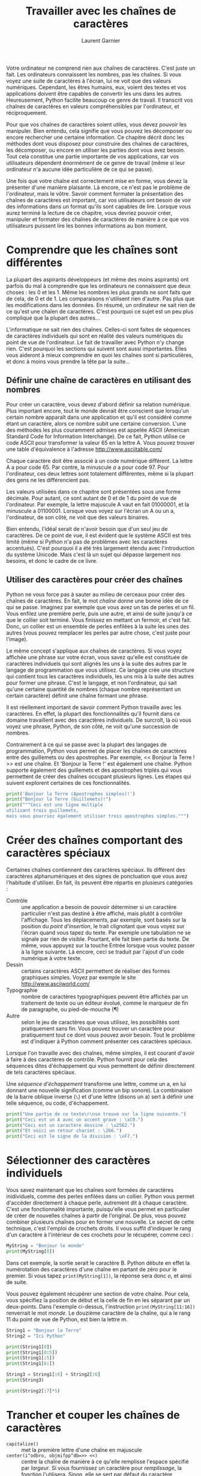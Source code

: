 #+TITLE: Travailler avec les chaînes de caractères
#+AUTHOR: Laurent Garnier

Votre ordinateur ne comprend rien aux chaînes de caractères. C'est
juste un fait. Les ordinateurs connaissent les nombres, pas les
chaînes. Si vous voyez une suite de caractères à l'écran, lui ne voit
que des valeurs numériques. Cependant, les êtres humains, eux, voient
des textes et vos applications doivent être capables de convertir les
uns dans les autres. Heureusement, Python facilite beaucoup ce genre
de travail. Il transcrit vos chaînes de caractères en valeurs
compréhensibles par l'ordinateur, et réciproquement. 

Pour que vos chaînes de caractères soient utiles, vous devez pouvoir
les manipuler. Bien entendu, cela signifie que vous pouvez les
décomposer ou encore rechercher une certaine information. Ce chapitre
décrit donc les méthodes dont vous disposez pour construire des
chaînes de caractères, les décomposer, ou encore en utiliser les
parties dont vous avez besoin. Tout cela constitue une partie
importante de vos applications, car vos utilisateurs dépendent
énormément de ce genre de travail (même si leur ordinateur n'a aucune
idée particulière de ce qui se passe).

Une fois que votre chaîne est correctement mise en forme, vous devez
la présenter d'une manière plaisante. Là encore, ce n'est pas le
problème de l'ordinateur, mais le vôtre. Savoir comment formater la
présentation des chaînes de caractères est important, car vos
utilisateurs ont besoin de voir des informations dans un format qu'ils
sont capables de lire. Lorsque vous aurez terminé la lecture de ce
chapitre, vous devriez pouvoir créer, manipuler et formater des
chaînes de caractères de manière à ce que vos utilisateurs puissent
lire les bonnes informations au bon moment.

* Comprendre que les chaînes sont différentes 

  La plupart des aspirants développeurs (et même des moins aspirants)
  ont parfois du mal à comprendre que les ordinateurs ne connaissent
  que deux choses : les 0 et les 1. Même les nombres les plus grands
  ne sont faits que de cela, de 0 et de 1. Les comparaisons
  n'utilisent rien d'autre. Pas plus que les modifications dans les
  données. En résumé, un ordinateur ne sait rien de ce qu'est une
  chaîen de caractères. C'est pourquoi ce sujet est un peu plus
  compliqué que la plupart des autres...

  L'informatique ne sait rien des chaînes. Celles-ci sont faites de
  séquences de caractères individuels qui sont en réalité des valeurs
  numériques du point de vue de l'ordinateur. Le fait de travailler
  avec Python n'y change rien. C'est pourquoi les sections qui suivent
  sont aussi importantes. Elles vous aideront à mieux comprendre en
  quoi les chaînes sont si particulières, et donc à moins vous prendre
  la tête par la suite...

** Définir une chaîne de caractères en utilisant des nombres

   Pour créer un caractère, vous devez d'abord définir sa relation
   numérique. Plus important encore, tout le monde devrait être
   conscient que lorsqu'un certain nombre apparaît dans une
   application et qu'il est considéré comme étant un caractère, alors
   ce nombre subit une certaine conversion. L'une des méthodes les
   plus couramment admises est appelée ASCII (American Standard Code
   for Information Interchange). De ce fait, Python utilise ce code
   ASCII pour transformer la valeur 65 en la lettre A. Vous pouvez
   trouver une table d'équivalence à l'adresse
   [[http://www.asciitable.com/]]

   Chaque caractère doit être associé à un code numérique
   différent. La lettre A a pour code 65. Par contre, la minuscule /a/
   a pour code 97. Pour l'ordinateur, ces deux lettres sont totalement
   différentes, même si la plupart des gens ne les différencient pas.

   Les valeurs utilisées dans ce chapitre sont présentées sous une
   forme décimale. Pour autant, ce sont autant de 0 et de 1 du point
   de vue de l'ordinateur. Par exemple, la lettre majuscule A vaut en
   fait 01000001, et la minuscule a 01100001. Lorsque vous voyez sur
   l'écran un A ou un a, l'ordinateur, de son côté, ne voit que des
   valeurs binaires. 

   Bien entendu, l'idéal serait de n'avoir besoin que d'un seul jeu de
   caractères. De ce point de vue, il est évident que le système ASCII
   est très limité (même si Python n'a pas de problèmes avec les
   caractères accentués). C'est pourquoi il a été très largement
   étendu avec l'introduction du système Unicode. Mais c'est là un
   sujet qui dépasse largement nos besoins, et donc le cadre de ce
   livre. 

** Utiliser des caractères pour créer des chaînes

   Python ne vous force pas à sauter au milieu de cerceaux pour créer
   des chaînes de caractères. En fait, le mot /chaîne/ donne une bonne
   idée de ce qui se passe. Imaginez par exemple que vous avez un tas
   de perles et un fil. Vous enfilez une première perle, puis une
   autre, et ainsi de suite jusqu'à ce que le collier soit
   terminé. Vous finissez en mettant un fermoir, et c'est fait. Donc,
   un collier est un ensemble de perles enfilées à la suite les unes
   des autres (vous pouvez remplacer les perles par autre chose, c'est
   juste pour l'image). 

   Le même concept s'applique aux chaînes de caractères. Si vous voyez
   affichée une phrase sur votre écran, vous savez qu'elle est
   constituée de caractères individuels qui sont alignés les uns à la
   suite des autres par le langage de programmation que vous
   utilisez. Ce langage crée une structure qui contient tous les
   caractères individuels, les uns mis à la suite des autres pour
   former une phrase. C'est le langage, et non l'ordinateur, qui sait
   qu'une certaine quantité de nombres (chaque nombre représentant un
   certain caractère) définit une chaîne formant une phrase. 

   Il est réellement important de savoir comment Python travaille avec
   les caractères. En effet, la plupart des fonctionnalités qu'il
   fournit dans ce domaine travaillent avec des caractères
   individuels. De surcroît, là où vous voyez une phrase, Python, de
   son côté, ne voit qu'une succession de nombres. 

   Contrairement à ce qui se passe avec la plupart des langages de
   programmation, Python vous permet de placer les chaînes de
   caractères entre des guillemets ou des apostrophes. Par exemple, <<
   Bonjour la Terre ! >> est une chaîne. Et 'Bonjour la Terre !' est
   également une chaîne. Python supporte également des guillemets et
   des apostrophes triplés qui vous permettent de créer des chaînes
   occupant plusieurs lignes. Les étapes qui suivent explorent
   certaines de ces fonctionnalités. 

   #+BEGIN_SRC python
     print('Bonjour la Terre (Apostrophes simples)!')
     print("Bonjour la Terre (Guillemets)!")
     print("""Ceci est une ligne multiple
     utilisant trois guillemets,
     mais vous pourriez également utiliser trois apostrophes simples.""")
   #+END_SRC

* Créer des chaînes comportant des caractères spéciaux   

  Certaines chaînes contiennent des caractères spéciaux. Ils diffèrent
  des caractères alphanumériques et des signes de ponctuation que vous
  avez l'habitude d'utiliser. En fait, ils peuvent être répartis en
  plusieurs catégories :
  + Contrôle :: une application a besoin de pouvoir déterminer si un
                caractère particulier n'est pas destiné à être
                affiché, mais plutôt à contrôler l'affichage. Tous les
                déplacements, par exemple, sont basés sur la position
                du /point d'insertion/, le trait clignotant que vous
                voyez sur l'écran quand vous tapez du texte. Par
                exemple une tabulation ne se signale par rien de
                visible. Pourtant, elle fait bien partie du texte. De
                même, vous appuyez sur la touche Entrée lorsque vous
                voulez passer à la ligne suivante. Là encore, ceci se
                traduit par l'ajout d'un code numérique à votre
                texte. 
  + Dessin :: certains caractères ASCII permettent de réaliser des
              formes graphiques simples. Voyez par exemple le site
              [[http://www.asciiworld.com/]]
  + Typographie :: nombre de caractères typographiques peuvent être
                   affichés par un traitement de texte ou un éditeur
                   évolué, comme le marqueur de fin de paragraphe, ou
                   pied-de-mouche (¶)
  + Autre :: selon le jeu de caractères que vous utilisez, les
             possibilités sont pratiquement sans fin. Vous pouvez
             trouver un caractère pour pratiquement tout ce dont vous
             pouvez avoir besoin. Tout le problème est d'indiquer à
             Python comment présenter ces caractères spéciaux.
   

  Lorsque l'on travaille avec des chaînes, même simples, il est
  courant d'avoir à faire à des caractères de contrôle. Python fournit
  pour cela des séquences dites d'échappement qui vous permettent de
  définir directement de tels caractères spéciaux. 

  Une /séquence d'échappement/ transforme une lettre, comme un a, en
  lui donnant une nouvelle signification (comme un bip sonore). La
  combinaison de la barre oblique inverse (=\=) et d'une lettre
  (disons un a) sert à définir une telle séquence, ou code,
  d'échappement. 

  #+BEGIN_SRC python
    print("Une partie de ce texte\r\nse trouve sur la ligne suivante.")
    print("Ceci est un A avec un accent grave : \xC0.")
    print("Ceci est un caractère dessiné : \u2562.")
    print("Et voici un retour chariot : \266.")
    print("Ceci est le signe de la division : \xF7.")
  #+END_SRC


* Sélectionner des caractères individuels

  Vous savez maintenant que les chaînes sont formées de caractères
  inidividuels, comme des perles enfilées dans un collier. Python vous
  permet d'accéder directement à chaque perle, autrement dit à chaque
  caractère. C'est une fonctionnalité importante, puisqu'elle vous
  permet en particulier de créer de nouvelles chaînes à partir de
  l'original. De plus, vous pouvez combiner plusieurs chaînes pour en
  former une nouvelle. Le secret de cette technique, c'est l'emploi de
  crochets droits. Il vous suffit d'indiquer le rang d'un caractère à
  l'intérieur de ces crochets pour le récupérer, comme ceci :

  #+BEGIN_SRC python
    MyString = "Bonjour le monde"
    print(MyString[0])
  #+END_SRC

  Dans cet exemple, la sortie serait le caractère B. Python débute en
  effet la numérotation des caractères d'une chaîne en partant de zéro
  pour le premier. Si vous tapez =print(MyString[1])=, la réponse sera
  donc /o/, et ainsi de suite. 

  Vous pouvez également récupérer une section de votre chaîne. Pour
  cela, vous spécifiez la position de début et la celle de fin en les
  séparant par un deux-points. Dans l'exemple ci-dessus, l'instruction
  =print(MyString[11:16])= renverrait le mot /monde/. Le douzième
  caractère de la chaîne, qui a le rang 11 du point de vue de Python,
  est bien la lettre /m/.

  #+BEGIN_SRC python
    String1 = "Bonjour la Terre"
    String2 = "Ici Python"

    print(String1[0])
    print(String1[0:5])
    print(String1[:5])
    print(String1[6:])

    String3 = String1[:6] + String2[:6]
    print(String3)

    print(String2[:7]*5)
  #+END_SRC

* Trancher et couper les chaînes de caractères  

  + =capitalize()= :: met la première lettre d'une chaîne en majuscule
  + ~center(i^odbro, objmifpp^db=>> <<)~ :: centre la chaîne de
       manière à ce qu'elle remplisse l'espace spécifié par
       /largeur/. Si vous fournissez un caractère pour /remplissage/,
       la fonction l'utilisera. Sinon, elle se sert par défaut du
       caractère d'espacement pour obtenir la largeur voulue.
  + ~expandtabs(q^fiibq^_=8)~ :: modifie les tabulations d'une chaîne
       en remplaçant l'espacement par défaut (8) par la valeur
       spécifiée dans /tailletab/
  + ~isalnum()~ :: renvoie True si la chaîne a au mins un caractère et
                   que tous les caractères sont alphanumériques

  #+BEGIN_SRC python
    MyString = "   Bonjour la Terre  "


    print(MyString.upper())

    print(MyString.strip())
    print(MyString.center(21, "*"))
    print(MyString.strip().center(21, "*"))

    print(MyString.isdigit())
    print(MyString.istitle())

    print(max(MyString))

    print(MyString.split())
    print(MyString.split()[0])
      

  #+END_SRC		   

* Localiser une valeur dans une chaîne  

  #+BEGIN_SRC python
    SearchMe = "La pomme est rouge et la luzerne est verte !"

    print(SearchMe.find("est"))
    print(SearchMe.rfind("est"))

    print(SearchMe.count("est"))

    print(SearchMe.startswith("La"))
    print(SearchMe.endswith("La"))

    print(SearchMe.replace("pomme", "voiture")
	  .replace("luzerne", "camionnette"))
  #+END_SRC

* Formater les chaînes de caractères  

  #+BEGIN_SRC python
    Formatted = "{:d}"
    print(Formatted.format(7000))

    Formatted = "{:,d}"
    print(Formatted.format(7000))

    Formatted = "{:^15,d}"
    print(Formatted.format(7000))

    Formatted = "{:*^15,d}"
    print(Formatted.format(7000))

    Formatted = "{:*^15.2f}"
    print(Formatted.format(7000))

    Formatted = "{:*>15X}"
    print(Formatted.format(7000))

    Formatted = "{:*<#15x}"
    print(Formatted.format(7000))

    Formatted = "Une {1} {0} et un {2} {0}."
    print(Formatted.format("bleu(e)", "voiture", "camion"))
  #+END_SRC

  
